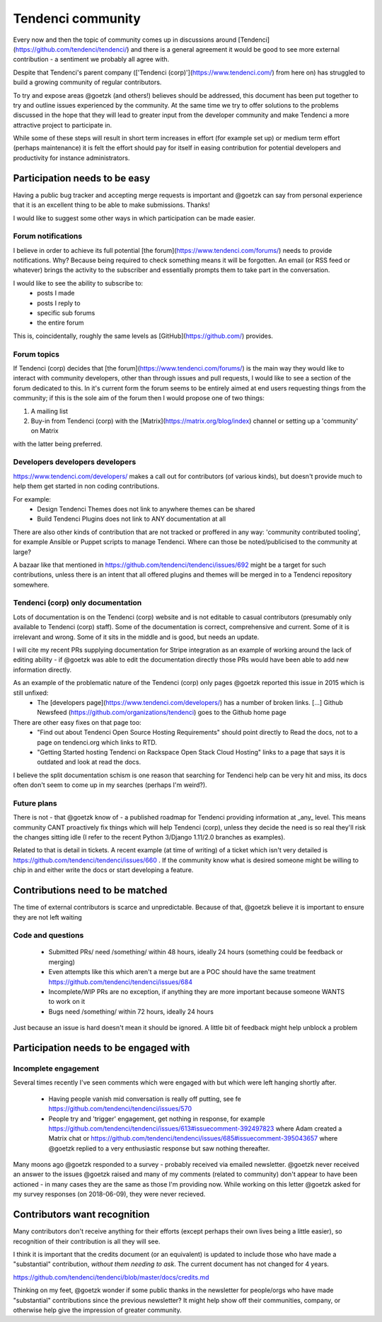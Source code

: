 ==================
Tendenci community
==================

Every now and then the topic of community comes up in discussions around [Tendenci](https://github.com/tendenci/tendenci/) and there is a general agreement it would be good to see more external contribution - a sentiment we probably all agree with.

Despite that Tendenci's parent company (['Tendenci (corp)'](https://www.tendenci.com/) from here on) has struggled to build a growing community of regular contributors.

To try and expose areas @goetzk (and others!) believes should be addressed, this document has been put together to try and outline issues experienced by the community. At the same time we try to offer solutions to the problems discussed in the hope that they will lead to greater input from the developer community and make Tendenci a more attractive project to participate in.

While some of these steps will result in short term increases in effort (for example set up) or medium term effort (perhaps maintenance) it is felt the effort should pay for itself in easing contribution for potential developers and productivity for instance administrators.


Participation needs to be easy
==============================

Having a public bug tracker and accepting merge requests is important and @goetzk can say from personal experience that it is an excellent thing to be able to make submissions. Thanks!

I would like to suggest some other ways in which participation can be made easier.

Forum notifications
-------------------

I believe in order to achieve its full potential [the forum](https://www.tendenci.com/forums/) needs to provide notifications. Why? Because being required to check something means it will be forgotten. An email (or RSS feed or whatever) brings the activity to the subscriber and essentially prompts them to take part in the conversation.

I would like to see the ability to subscribe to:
 - posts I made
 - posts I reply to
 - specific sub forums
 - the entire forum

This is, coincidentally, roughly the same levels as [GitHub](https://github.com/) provides.

Forum topics
------------

If Tendenci (corp) decides that [the forum](https://www.tendenci.com/forums/) is the main way they would like to interact with community developers, other than through issues and pull requests, I would like to see a section of the forum dedicated to this. In it's current form the forum seems to be entirely aimed at end users requesting things from the community; if this is the sole aim of the forum then I would propose one of two things:

1. A mailing list
2. Buy-in from Tendenci (corp) with the [Matrix](https://matrix.org/blog/index) channel or setting up a 'community' on Matrix

with the latter being preferred.


Developers developers developers
--------------------------------

https://www.tendenci.com/developers/ makes a call out for contributors (of various kinds), but doesn't provide much to help them get started in non coding contributions.

For example:
 - Design Tendenci Themes does not link to anywhere themes can be shared
 - Build Tendenci Plugins does not link to ANY documentation at all

There are also other kinds of contribution that are not tracked or proffered in any way: 'community contributed tooling', for example Ansible or Puppet scripts to manage Tendenci. Where can those be noted/publicised to the community at large?

A bazaar like that mentioned in https://github.com/tendenci/tendenci/issues/692 might be a target for such contributions, unless there is an intent that all offered plugins and themes will be merged in to a Tendenci repository somewhere.


Tendenci (corp) only documentation
-----------------------------

Lots of documentation is on the Tendenci (corp) website and is not editable to casual contributors (presumably only available to Tendenci (corp) staff). Some of the documentation is correct, comprehensive and current. Some of it is irrelevant and wrong. Some of it sits in the middle and is good, but needs an update.

I will cite my recent PRs supplying documentation for Stripe integration as an example of working around the lack of editing ability - if @goetzk was able to edit the documentation directly those PRs would have been able to add new information directly.

As an example of the problematic nature of the Tendenci (corp) only pages @goetzk reported this issue in 2015 which is still unfixed:
 * The [developers page](https://www.tendenci.com/developers/) has a number of broken links. [...]  Github Newsfeed (https://github.com/organizations/tendenci) goes to the Github home page
There are other easy fixes on that page too:
 * "Find out about Tendenci Open Source Hosting Requirements" should point directly to Read the docs, not to a page on tendenci.org which links to RTD.
 * "Getting Started hosting Tendenci on Rackspace Open Stack Cloud Hosting" links to a page that says it is outdated and look at read the docs.

I believe the split documentation schism is one reason that searching for Tendenci help can be very hit and miss, its docs often don't seem to come up in my searches (perhaps I'm weird?).


Future plans
-------------

There is not - that @goetzk know of - a published roadmap for Tendenci providing information at _any_ level. This means community CANT proactively fix things which will help Tendenci (corp), unless they decide the need is so real they'll risk the changes sitting idle (I refer to the recent Python 3/Django 1.11/2.0 branches as examples).

Related to that is detail in tickets. A recent example (at time of writing) of a ticket which isn't very detailed is https://github.com/tendenci/tendenci/issues/660 . If the community know what is desired someone might be willing to chip in and either write the docs or start developing a feature.


Contributions need to be matched
================================

The time of external contributors is scarce and unpredictable. Because of that, @goetzk believe it is important to ensure they are not left waiting

Code and questions
------------------

 - Submitted PRs/ need /something/ within 48 hours, ideally 24 hours (something could be feedback or merging)
 - Even attempts like this which aren't a merge but are a POC should have the same treatment https://github.com/tendenci/tendenci/issues/684
 - Incomplete/WIP PRs are no exception, if anything they are more important because someone WANTS to work on it
 - Bugs need /something/ within 72 hours, ideally 24 hours

Just because an issue is hard doesn't mean it should be ignored. A little bit of feedback might help unblock a problem


Participation needs to be engaged with
======================================

Incomplete engagement
---------------------

Several times recently I've seen comments which were engaged with but which were left hanging shortly after.

 - Having people vanish mid conversation is really off putting, see fe https://github.com/tendenci/tendenci/issues/570
 - People try and 'trigger' engagement, get nothing in response, for example https://github.com/tendenci/tendenci/issues/613#issuecomment-392497823 where Adam created a Matrix chat or https://github.com/tendenci/tendenci/issues/685#issuecomment-395043657 where @goetzk replied to a very enthusiastic response but saw nothing thereafter.


Many moons ago @goetzk responded to a survey - probably received via emailed newsletter. @goetzk never received an answer to the issues @goetzk raised and many of my comments (related to community) don't appear to have been actioned - in many cases they are the same as those I'm providing now.
While working on this letter @goetzk asked for my survey responses (on 2018-06-09), they were never recieved.


Contributors want recognition
=============================

Many contributors don't receive anything for their efforts (except perhaps their own lives being a little easier), so recognition of their contribution is all they will see.

I think it is important that the credits document (or an equivalent) is updated to include those who have made a "substantial" contribution, *without them needing to ask*. The current document has not changed for 4 years.

https://github.com/tendenci/tendenci/blob/master/docs/credits.md

Thinking on my feet, @goetzk wonder if some public thanks in the newsletter for people/orgs who have made "substantial" contributions since the previous newsletter? It might help show off their communities, company, or otherwise help give the impression of greater community.

